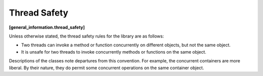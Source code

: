 =============
Thread Safety
=============
**[general_information.thread_safety]**

Unless otherwise stated, the thread safety rules for the library are as follows:

* Two threads can invoke a method or function concurrently on different objects, but not the same object.
* It is unsafe for two threads to invoke concurrently methods or functions on the same object.

Descriptions of the classes note departures from this convention. For example, the concurrent containers are more liberal. By their nature, they do permit some concurrent operations on the same container object.
